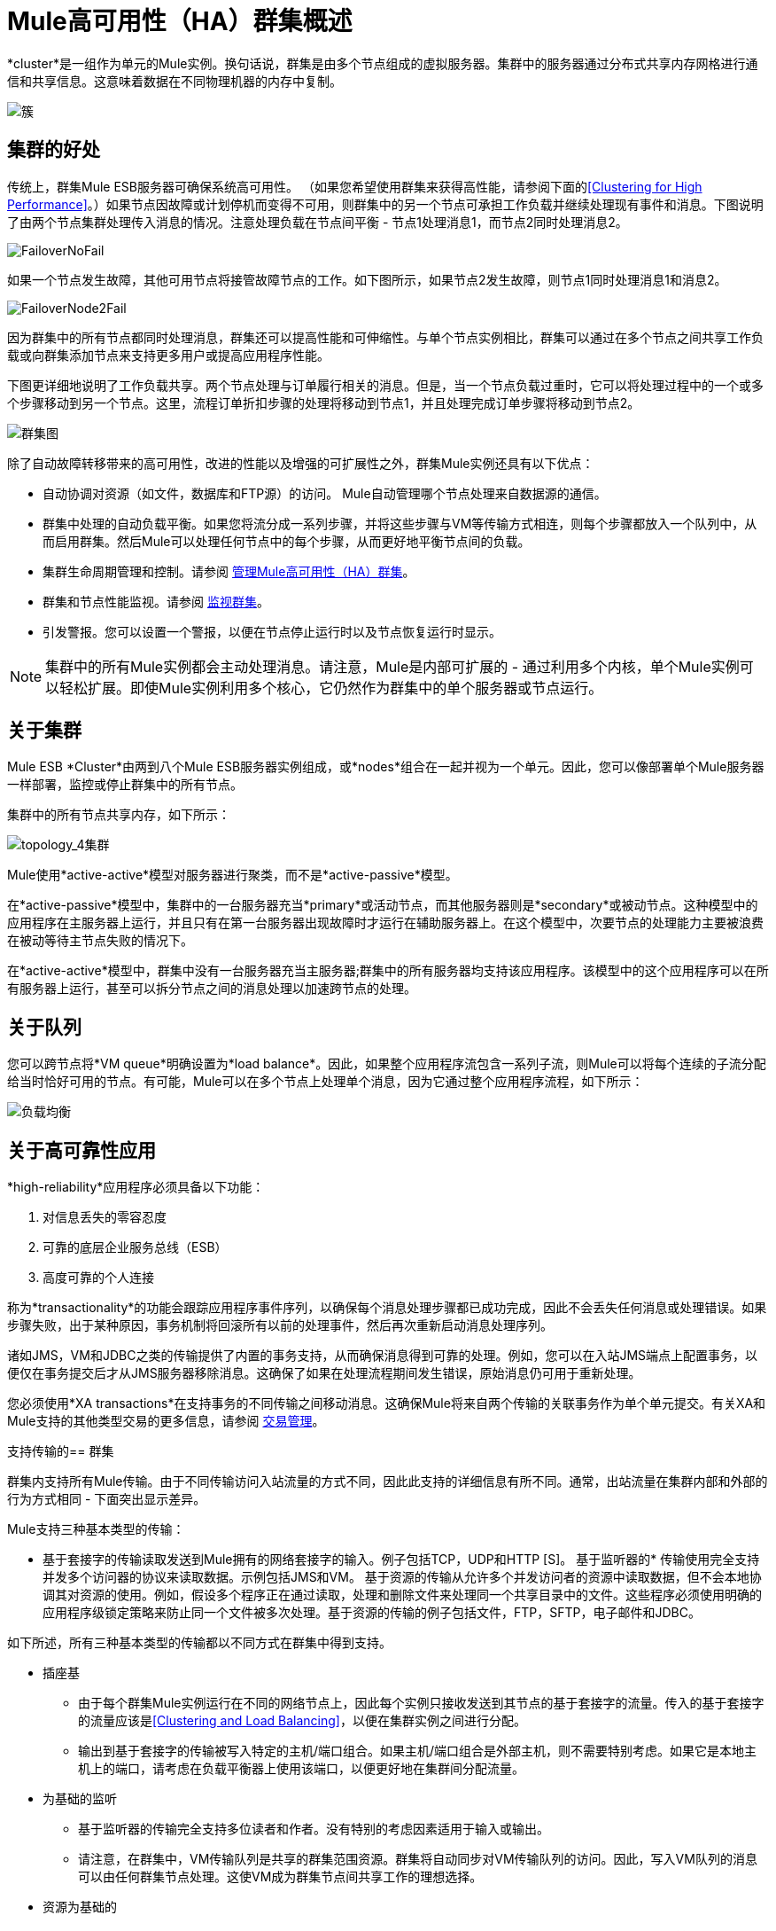 =  Mule高可用性（HA）群集概述
:keywords: esb, deploy, configuration, cluster, ha, high availability, downtime

*cluster*是一组作为单元的Mule实例。换句话说，群集是由多个节点组成的虚拟服务器。集群中的服务器通过分布式共享内存网格进行通信和共享信息。这意味着数据在不同物理机器的内存中复制。

image:cluster.png[簇]

== 集群的好处

传统上，群集Mule ESB服务器可确保系统高可用性。 （如果您希望使用群集来获得高性能，请参阅下面的<<Clustering for High Performance>>。）如果节点因故障或计划停机而变得不可用，则群集中的另一个节点可承担工作负载并继续处理现有事件和消息。下图说明了由两个节点集群处理传入消息的情况。注意处理负载在节点间平衡 - 节点1处理消息1，而节点2同时处理消息2。

image:FailoverNoFail.png[FailoverNoFail]

如果一个节点发生故障，其他可用节点将接管故障节点的工作。如下图所示，如果节点2发生故障，则节点1同时处理消息1和消息2。

image:FailoverNode2Fail.png[FailoverNode2Fail]

因为群集中的所有节点都同时处理消息，群集还可以提高性能和可伸缩性。与单个节点实例相比，群集可以通过在多个节点之间共享工作负载或向群集添加节点来支持更多用户或提高应用程序性能。

下图更详细地说明了工作负载共享。两个节点处理与订单履行相关的消息。但是，当一个节点负载过重时，它可以将处理过程中的一个或多个步骤移动到另一个节点。这里，流程订单折扣步骤的处理将移动到节点1，并且处理完成订单步骤将移动到节点2。

image:cluster-diagram.png[群集图]

除了自动故障转移带来的高可用性，改进的性能以及增强的可扩展性之外，群集Mule实例还具有以下优点：

* 自动协调对资源（如文件，数据库和FTP源）的访问。 Mule自动管理哪个节点处理来自数据源的通信。
* 群集中处理的自动负载平衡。如果您将流分成一系列步骤，并将这些步骤与VM等传输方式相连，则每个步骤都放入一个队列中，从而启用群集。然后Mule可以处理任何节点中的每个步骤，从而更好地平衡节点间的负载。
* 集群生命周期管理和控制。请参阅 link:/mule-management-console/v/3.5/managing-mule-high-availability-ha-clusters[管理Mule高可用性（HA）群集]。
* 群集和节点性能监视。请参阅 link:/mule-management-console/v/3.5/monitoring-a-cluster[监视群集]。
* 引发警报。您可以设置一个警报，以便在节点停止运行时以及节点恢复运行时显示。

[NOTE]
集群中的所有Mule实例都会主动处理消息。请注意，Mule是内部可扩展的 - 通过利用多个内核，单个Mule实例可以轻松扩展。即使Mule实例利用多个核心，它仍然作为群集中的单个服务器或节点运行。

== 关于集群

Mule ESB *Cluster*由两到八个Mule ESB服务器实例组成，或*nodes*组合在一起并视为一个单元。因此，您可以像部署单个Mule服务器一样部署，监控或停止群集中的所有节点。

集群中的所有节点共享内存，如下所示：

image:topology_4-cluster.png[topology_4集群]

Mule使用*active-active*模型对服务器进行聚类，而不是*active-passive*模型。

在*active-passive*模型中，集群中的一台服务器充当*primary*或活动节点，而其他服务器则是*secondary*或被动节点。这种模型中的应用程序在主服务器上运行，并且只有在第一台服务器出现故障时才运行在辅助服务器上。在这个模型中，次要节点的处理能力主要被浪费在被动等待主节点失败的情况下。

在*active-active*模型中，群集中没有一台服务器充当主服务器;群集中的所有服务器均支持该应用程序。该模型中的这个应用程序可以在所有服务器上运行，甚至可以拆分节点之间的消息处理以加速跨节点的处理。

== 关于队列

您可以跨节点将*VM queue*明确设置为*load balance*。因此，如果整个应用程序流包含一系列子流，则Mule可以将每个连续的子流分配给当时恰好可用的节点。有可能，Mule可以在多个节点上处理单个消息，因为它通过整个应用程序流程，如下所示：

image:load_balancing.png[负载均衡]

== 关于高可靠性应用

*high-reliability*应用程序必须具备以下功能：

. 对信息丢失的零容忍度
. 可靠的底层企业服务总线（ESB）
. 高度可靠的个人连接

称为*transactionality*的功能会跟踪应用程序事件序列，以确保每个消息处理步骤都已成功完成，因此不会丢失任何消息或处理错误。如果步骤失败，出于某种原因，事务机制将回滚所有以前的处理事件，然后再次重新启动消息处理序列。

诸如JMS，VM和JDBC之类的传输提供了内置的事务支持，从而确保消息得到可靠的处理。例如，您可以在入站JMS端点上配置事务，以便仅在事务提交后才从JMS服务器移除消息。这确保了如果在处理流程期间发生错误，原始消息仍可用于重新处理。

您必须使用*XA transactions*在支持事务的不同传输之间移动消息。这确保Mule将来自两个传输的关联事务作为单个单元提交。有关XA和Mule支持的其他类型交易的更多信息，请参阅 link:/mule-user-guide/v/3.5/transaction-management[交易管理]。

支持传输的== 群集

群集内支持所有Mule传输。由于不同传输访问入站流量的方式不同，因此此支持的详细信息有所不同。通常，出站流量在集群内部和外部的行为方式相同 - 下面突出显示差异。

Mule支持三种基本类型的传输：

* 基于套接字的传输读取发送到Mule拥有的网络套接字的输入。例子包括TCP，UDP和HTTP [S]。
基于监听器的* 传输使用完全支持并发多个访问器的协议来读取数据。示例包括JMS和VM。
基于资源的传输从允许多个并发访问者的资源中读取数据，但不会本地协调其对资源的使用。例如，假设多个程序正在通过读取，处理和删除文件来处理同一个共享目录中的文件。这些程序必须使用明确的应用程序级锁定策略来防止同一个文件被多次处理。基于资源的传输的例子包括文件，FTP，SFTP，电子邮件和JDBC。

如下所述，所有三种基本类型的传输都以不同方式在群集中得到支持。

* 插座基
** 由于每个群集Mule实例运行在不同的网络节点上，因此每个实例只接收发送到其节点的基于套接字的流量。传入的基于套接字的流量应该是<<Clustering and Load Balancing>>，以便在集群实例之间进行分配。
** 输出到基于套接字的传输被写入特定的主机/端口组合。如果主机/端口组合是外部主机，则不需要特别考虑。如果它是本地主机上的端口，请考虑在负载平衡器上使用该端口，以便更好地在集群间分配流量。
* 为基础的监听
** 基于监听器的传输完全支持多位读者和作者。没有特别的考虑因素适用于输入或输出。
** 请注意，在群集中，VM传输队列是共享的群集范围资源。群集将自动同步对VM传输队列的访问。因此，写入VM队列的消息可以由任何群集节点处理。这使VM成为群集节点间共享工作的理想选择。
* 资源为基础的
**  Mule HA Clustering自动协调对每个资源的访问，确保一次只有一个群集实例访问每个资源。因此，立即将从基于资源的传输中读取的消息写入VM队列通常是一个好主意。这允许其他群集节点参与处理消息。
** 写入基于资源的集群传输时没有特别考虑因素：
*** 当写入基于文件的传输（文件，FTP，SFTP）时，Mule将生成唯一的文件名。
*** 写入JDBC时，Mule可以生成唯一的密钥。
*** 撰写电子邮件实际上是基于侦听器而非基于资源的。

== 集群和可靠的应用程序

高可靠性应用（对消息丢失容忍度不高的应用）不仅要求底层ESB可靠，而且需要将可靠性扩展到单个连接。 link:/mule-user-guide/v/3.5/reliability-patterns[可靠性模式]为您提供了在群集中构建完全可靠应用程序的工具。

目前的Mule文档提供了 link:/mule-user-guide/v/3.5/reliability-patterns[代码示例]，展示了如何为许多不同的非事务性传输（包括HTTP，FTP，File和IMAP）实现可靠性模式。如果您的应用程序使用非事务性传输，请遵循可靠性模式。这些模式确保消息被接受并成功处理，或者生成允许客户端重试的"unsuccessful"响应。

如果您的应用程序使用事务传输（例如JMS，VM和JDBC），请使用事务。 Mule对事务传输的内置支持为使用这些传输的应用程序提供可靠的消息传递。

这些操作也可以应用于非群集应用程序。

== 集群和网络

为确保群集节点之间的可靠连接，群集的所有节点应位于同一局域网上。实现跨越地理位置分散的节点（例如通过VPN连接的不同数据中心）的节点的群集是可能的，但不推荐并且不受支持。

通过WAN网络连接群集节点引入了许多可能的故障点，例如外部路由器和防火墙，这可能会妨碍群集节点之间的正确同步。这不仅影响性能，而且要求您在应用程序中计划可能的副作用。例如，当两个群集节点在被失败的网络链接中断后重新连接时，随后的同步过程可能导致消息被处理两次，从而创建必须在应用程序逻辑中处理的重复项。

确保所有群集节点驻留在同一局域网内是降低网络中断和重复消息等意外后果的最佳实践。

== 群集和负载平衡

当Mule群集用于提供TCP请求（其中TCP包括SSL / TLS，UDP，多播，HTTP和HTTPS）时，需要进行某些负载平衡以在群集实例之间分配请求。有各种软件负载均衡器可用，其中两个是：

*  Nginx，一款开源的HTTP服务器和反向代理。您可以使用nginx的 http://wiki.nginx.org/HttpUpstreamModule[HttpUpstreamModule]进行HTTP（S）负载平衡。您可以在Linode库条目 http://library.linode.com/web-servers/nginx/configuration/front-end-proxy-and-software-load-balancing[使用Nginx进行代理服务和软件负载平衡]中找到更多信息。
*  Apache Web服务器，也可以用作HTTP（S）负载平衡器。

还有很多硬件负载均衡器可以路由TCP和HTTP（S）流量。

== 高性能群集

[NOTE]
请注意，高性能在 link:/runtime-manager/cloudhub[CloudHub]上以不同方式实施，因此本节仅适用于本地部署。

如果高性能是您的主要目标（而不是可靠性），则可以使用*performance profile*配置Mule群集或单个应用程序以实现最高性能。通过为集群内的特定应用程序实施性能配置文件，您可以最大限度地提高部署的可伸缩性，同时在同一集群中部署具有不同性能和可靠性要求的应用程序。通过在容器级别实现性能配置文件，将其应用于该容器内的所有应用程序。应用程序级配置将覆盖容器级配置。

设置性能配置文件有两个作用：

* 它禁用分布式队列，而是使用本地队列来阻止数据序列化/反序列化以及在共享数据网格中的分布。
* 它在没有备份的情况下实现对象存储，以避免复制。

要在_container_级别配置性能配置文件，请从命令行或wrapper.conf中添加到*`mule-cluster.properties`*或系统属性：

`mule.cluster.storeprofile=performance`

要在_individual application_级别配置性能配置文件，请在配置包装器中添加配置文件，如下所示。

*Performance Store Profile*

[source, xml, linenums]
----
<mule>
   <configuration>
      <cluster:cluster-config>
         <cluster:performance-store-profile/>
      </cluster:cluster-config>
   </configuration>
</mule>
----

请记住，应用程序级配置会覆盖容器级配置。如果您希望将容器配置为高性能，但在该容器内使一个或多个单独的应用程序优先考虑可靠性，请在这些应用程序中包含以下代码：

*Reliable Store Profile*

[source, xml, linenums]
----
<mule>
    <configuration>
        <cluster:cluster-config>
            <cluster:reliable-store-profile/>
        </cluster:cluster-config>
    </configuration>
</mule>
----

[WARNING]
在端点不支持负载平衡的高负载情况下，应用性能配置文件可能会降低性能。如果使用带有异步处理策略的基于文件的传输，没有负载平衡器的JMS主题，多播或HTTP连接器，则进入单个节点的大量消息可能会导致瓶颈，因此性能可能会更好关闭这些应用程序的性能配置文件。

==  HA Demo

要亲自评估Mule的HA集群功能，请下载 link:/mule-user-guide/v/3.6/evaluating-mule-high-availability-clusters-demo[* Mule HA Demo Bundle *]。旨在帮助新用户评估Mule高可用性群集的功能，Mule HA Demo Bundle教您如何使用Mule管理控制台创建Mule实例群集，然后部署应用程序以在群集上运行。此外，本演示模拟两种处理方案，说明群集自动平衡正常处理负载的能力，以及其在故障转移情况下可靠地保持活动状态的能力。

== 最佳实践

有许多与群集相关的推荐做法。这些包括：

* 尽可能将应用程序组织为一系列步骤，每个步骤将消息从一个事务性商店移动到另一个事务性商店。
* 如果您的应用程序处理来自非事务性传输的消息，请使用 link:/mule-user-guide/v/3.5/reliability-patterns[可靠性模式]将它们移动到事务性商店，如VM或JMS商店。
* 使用事务处理来自事务传输的消息。这确保了如果遇到错误，消息将被重新处理。
* 使用分布式存储（如与VM或JMS传输一起使用的分布式存储） - 这些存储可用于整个群集。这比用于诸如File，FTP和JDBC之类的传输的非分布式存储更为可取 - 这些存储一次只能由单个节点读取。
* 使用VM传输来获得最佳性能。将JMS传输用于整个群集退出后需要保存数据的应用程序。
* 在集群内创建最能满足您需求的节点数量。
* 实施 link:/mule-user-guide/v/3.5/reliability-patterns[可靠性模式]以创建高可靠性应用程序。

== 先决条件和限制

* 目前，您可以创建一个由至少两台服务器组成的集群，最多可以有八个。但是，每台服务器都必须运行在不同的物理（或虚拟）机器上。
* 为了保持集群中节点之间的同步，Mule HA需要在服务器之间建立可靠的网络连接。
* 您必须打开以下端口才能设置Mule群集：端口5701和端口54327。
* 因为使用多播来执行新集群成员发现，所以您需要启用多播IP：224.2.2.3
* 为了提供TCP请求，需要跨越Mule群集进行一些负载均衡。有关可以使用的第三方负载均衡器的更多信息，请参阅<<Clustering and Load Balancing>>。您还可以通过将流程分成一系列步骤并将每个步骤与诸如VM之类的传输进行连接来对集群中的处理进行负载平衡。该集群启用每一步，允许Mule更好地平衡节点间的负载。
* 如果您的 link:/mule-user-guide/v/3.6/endpoint-configuration-reference[自定义消息源]不使用消息接收器来定义节点 http://en.wikipedia.org/wiki/Polling_(computer_science)[轮询]，则必须配置消息源以实现ClusterizableMessageSource接口。 +
  ClusterizableMessageSource指示群集中只有一个应用程序节点包含消息源的活动（即已启动）实例;这是ACTIVE节点。如果活动节点出错，ClusterizableMessageSource会选择一个新的活动节点，然后在该节点中启动消息源。

== 另请参阅

使用Mule管理控制台的Mule的*  http://www.mulesoft.com/managing-mule-esb-enterprise[下载试用版]进行高可用性试验。 （下载**Runtime - Mule ESB Enterprise (with Management Tools)**）。

